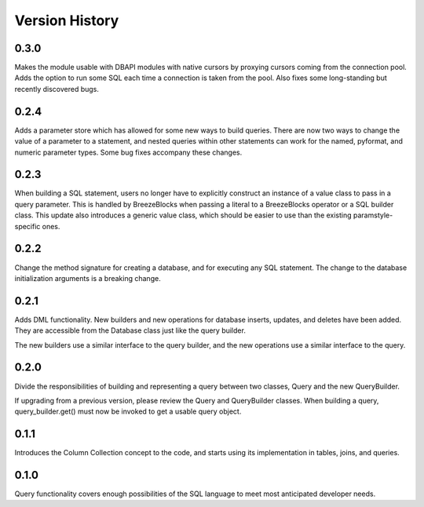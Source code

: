 Version History
===============
0.3.0
-----
Makes the module usable with DBAPI modules with native cursors by proxying
cursors coming from the connection pool. Adds the option to run some SQL
each time a connection is taken from the pool. Also fixes some long-standing
but recently discovered bugs.

0.2.4
-----
Adds a parameter store which has allowed for some new ways to build queries.
There are now two ways to change the value of a parameter to a statement,
and nested queries within other statements can work for the named, pyformat,
and numeric parameter types. Some bug fixes accompany these changes.

0.2.3
-----
When building a SQL statement, users no longer have to explicitly construct an
instance of a value class to pass in a query parameter. This is handled by
BreezeBlocks when passing a literal to a BreezeBlocks operator or a SQL builder
class. This update also introduces a generic value class, which should be easier
to use than the existing paramstyle-specific ones.

0.2.2
-----
Change the method signature for creating a database, and for executing any
SQL statement. The change to the database initialization arguments is a
breaking change.

0.2.1
-----
Adds DML functionality. New builders and new operations for database inserts,
updates, and deletes have been added. They are accessible from the Database
class just like the query builder.

The new builders use a similar interface to the query builder, and the new
operations use a similar interface to the query.

0.2.0
-----
Divide the responsibilities of building and representing a query between two
classes, Query and the new QueryBuilder.

If upgrading from a previous version, please review the Query and QueryBuilder
classes. When building a query, query_builder.get() must now be invoked to
get a usable query object.

0.1.1
-----
Introduces the Column Collection concept to the code, and starts using its
implementation in tables, joins, and queries.

0.1.0
-----
Query functionality covers enough possibilities of the SQL language to meet
most anticipated developer needs.
